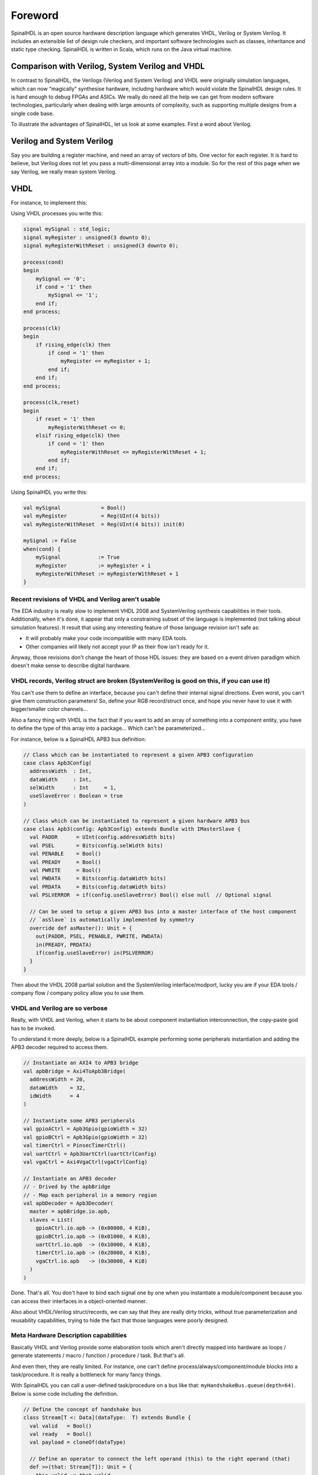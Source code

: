 .. _foreword:

Foreword
========
 SpinalHDL is an open source hardware description language which generates VHDL, Verilog or System Verilog.   It includes an extensible list of design rule checkers, and important software technologies such as classes, inheritance and static type checking.  SpinalHDL is written in Scala, which runs on the Java virtual machine.

Comparison with Verilog, System Verilog and VHDL
------------------------------------

In contrast to SpinalHDL, the Verilogs (Verilog and System Verilog)  and VHDL were originally simulation languages, which can now “magically” synthesise hardware, including hardware which would violate the SpinalHDL design rules.    It is hard enough to debug FPGAs and ASICs.  We really do need all the help we can get from modern software technologies, particularly when dealing with large amounts of complexity, such as supporting multiple designs from a single code base. 

To illustrate the advantages of SpinalHDL, let us look at some examples. First a word about Verilog. 

Verilog and System Verilog
------------------------------------
Say you are building a register machine, and need an array of vectors of bits.  One vector for each register.  It is hard to believe, but Verilog does not let you pass a multi-dimensional array into a module. So for the rest of this page when we say Verilog, we really mean system Verilog. 

VHDL
------------------------------------
 

For instance, to implement this:

.. image:: example_design.png
   :align: center

Using VHDL processes you write this:

.. code-block:: vhdl

   signal mySignal : std_logic;
   signal myRegister : unsigned(3 downto 0);
   signal myRegisterWithReset : unsigned(3 downto 0);

   process(cond)
   begin
       mySignal <= '0';
       if cond = '1' then
           mySignal <= '1';
       end if;
   end process;

   process(clk)
   begin
       if rising_edge(clk) then
           if cond = '1' then
               myRegister <= myRegister + 1;
           end if;
       end if;
   end process;

   process(clk,reset)
   begin
       if reset = '1' then
           myRegisterWithReset <= 0;
       elsif rising_edge(clk) then
           if cond = '1' then
               myRegisterWithReset <= myRegisterWithReset + 1;
           end if;
       end if;
   end process;

Using SpinalHDL you write this:

.. code-block:: scala

   val mySignal             = Bool()
   val myRegister           = Reg(UInt(4 bits))
   val myRegisterWithReset  = Reg(UInt(4 bits)) init(0)

   mySignal := False
   when(cond) {
       mySignal            := True
       myRegister          := myRegister + 1
       myRegisterWithReset := myRegisterWithReset + 1
   }


Recent revisions of VHDL and Verilog aren't usable
^^^^^^^^^^^^^^^^^^^^^^^^^^^^^^^^^^^^^^^^^^^^^^^^^^

The EDA industry is really slow to implement VHDL 2008 and SystemVerilog
synthesis capabilities in their tools. Additionally, when it's done, it appear
that only a constraining subset of the language is implemented (not talking
about simulation features). It result that using any interesting feature of
those language revision isn't safe as:

* It will probably make your code incompatible with many EDA tools.
* Other companies will likely not accept your IP as their flow isn't ready for
  it.

Anyway, those revisions don't change the heart of those HDL issues: they are
based on a event driven paradigm which doesn't make sense to describe digital
hardware.


VHDL records, Verilog struct are broken (SystemVerilog is good on this, if you can use it)
^^^^^^^^^^^^^^^^^^^^^^^^^^^^^^^^^^^^^^^^^^^^^^^^^^^^^^^^^^^^^^^^^^^^^^^^^^^^^^^^^^^^^^^^^^

You can't use them to define an interface, because you can't define their
internal signal directions. Even worst, you can't give them construction
parameters! So, define your RGB record/struct once, and hope you never have to
use it with bigger/smaller color channels...

Also a fancy thing with VHDL is the fact that if you want to add an array of
something into a component entity, you have to define the type of this array
into a package... Which can't be parameterized...

For instance, below is a SpinalHDL APB3 bus definition:

.. code-block:: scala

   // Class which can be instantiated to represent a given APB3 configuration
   case class Apb3Config(
     addressWidth  : Int,
     dataWidth     : Int,
     selWidth      : Int     = 1,
     useSlaveError : Boolean = true
   )

   // Class which can be instantiated to represent a given hardware APB3 bus
   case class Apb3(config: Apb3Config) extends Bundle with IMasterSlave {
     val PADDR      = UInt(config.addressWidth bits)
     val PSEL       = Bits(config.selWidth bits)
     val PENABLE    = Bool()
     val PREADY     = Bool()
     val PWRITE     = Bool()
     val PWDATA     = Bits(config.dataWidth bits)
     val PRDATA     = Bits(config.dataWidth bits)
     val PSLVERROR  = if(config.useSlaveError) Bool() else null  // Optional signal

     // Can be used to setup a given APB3 bus into a master interface of the host component
     // `asSlave` is automatically implemented by symmetry
     override def asMaster(): Unit = {
       out(PADDR, PSEL, PENABLE, PWRITE, PWDATA)
       in(PREADY, PRDATA)
       if(config.useSlaveError) in(PSLVERROR)
     }
   }

Then about the VHDL 2008 partial solution and the SystemVerilog
interface/modport, lucky you are if your EDA tools / company flow / company
policy allow you to use them.


VHDL and Verilog are so verbose
^^^^^^^^^^^^^^^^^^^^^^^^^^^^^^^

Really, with VHDL and Verilog, when it starts to be about component
instantiation interconnection, the copy-paste god has to be invoked.

To understand it more deeply, below is a SpinalHDL example performing some
peripherals instantiation and adding the APB3 decoder required to access them.

.. code-block:: scala

   // Instantiate an AXI4 to APB3 bridge
   val apbBridge = Axi4ToApb3Bridge(
     addressWidth = 20,
     dataWidth    = 32,
     idWidth      = 4
   )

   // Instantiate some APB3 peripherals
   val gpioACtrl = Apb3Gpio(gpioWidth = 32)
   val gpioBCtrl = Apb3Gpio(gpioWidth = 32)
   val timerCtrl = PinsecTimerCtrl()
   val uartCtrl = Apb3UartCtrl(uartCtrlConfig)
   val vgaCtrl = Axi4VgaCtrl(vgaCtrlConfig)

   // Instantiate an APB3 decoder
   // - Drived by the apbBridge
   // - Map each peripheral in a memory region
   val apbDecoder = Apb3Decoder(
     master = apbBridge.io.apb,
     slaves = List(
       gpioACtrl.io.apb -> (0x00000, 4 KiB),
       gpioBCtrl.io.apb -> (0x01000, 4 KiB),
       uartCtrl.io.apb  -> (0x10000, 4 KiB),
       timerCtrl.io.apb -> (0x20000, 4 KiB),
       vgaCtrl.io.apb   -> (0x30000, 4 KiB)
     )
   )

Done. That's all. You don't have to bind each signal one by one when you
instantiate a module/component because you can access their interfaces in a
object-oriented manner.

Also about VHDL/Verilog struct/records, we can say that they are really dirty
tricks, without true parameterization and reusability capabilities, trying to
hide the fact that those languages were poorly designed.


Meta Hardware Description capabilities
^^^^^^^^^^^^^^^^^^^^^^^^^^^^^^^^^^^^^^

Basically VHDL and Verilog provide some elaboration tools which aren't directly
mapped into hardware as loops / generate statements / macro / function /
procedure / task. But that's all.

And even then, they are really limited. For instance, one can't define
process/always/component/module blocks into a task/procedure. It is really a
bottleneck for many fancy things.

With SpinalHDL you can call a user-defined task/procedure on a bus like that:
``myHandshakeBus.queue(depth=64)``. Below is some code including the definition.

.. code-block:: scala

   // Define the concept of handshake bus
   class Stream[T <: Data](dataType:  T) extends Bundle {
     val valid   = Bool()
     val ready   = Bool()
     val payload = cloneOf(dataType)

     // Define an operator to connect the left operand (this) to the right operand (that)
     def >>(that: Stream[T]): Unit = {
       this.valid := that.valid
       that.ready := this.ready
       this.payload := that.payload
     }

     // Return a Stream connected to this via a FIFO of depth elements
     def queue(depth: Int): Stream[T] = {
       val fifo = new StreamFifo(dataType, depth)
       this >> fifo.io.push
       return fifo.io.pop
     }
   }

Let's see further, imagine you want to define a state machine. With VHDL/Verilog
you have to write a lot of raw code with some switch statements to do it. You
can't define the notion of "StateMachine", which would give you a nice syntax to
define each state. Else you can use a third-party tool to draw your state
machine and then generate your VHDL/Verilog equivalent code...

Meta-hardware description capabilities of SpinalHDL enable you to define your
own tools which then allow you to define things in abstracts ways, as for state
machines.

Below is an simple example of the usage of a state machine abstraction defined
on the top of SpinalHDL:

.. code-block:: scala

   // Define a new state machine
   val fsm = new StateMachine{
     // Define all states
     val stateA, stateB, stateC = new State

     // Set the entry point
     setEntry(stateA)

     // Define a register used into the state machine
     val counter = Reg(UInt(8 bits)) init (0)

     // Define the state machine behaviour for each state
     stateA.whenIsActive (goto(stateB))

     stateB.onEntry(counter := 0)
     stateB.onExit(io.result := True)
     stateB.whenIsActive {
       counter := counter + 1
       when(counter === 4){
         goto(stateC)
       }
     }

     stateC.whenIsActive(goto(stateA))
   }

Imagine you want to generate the instruction decoding of your CPU. It could
require some fancy elaboration time algorithms to generate the less logic
possible. But in VHDL/Verilog, your only option to do these kind of things is to
write a script which generates the ``.vhd`` and ``.v`` that you want.

There is really much to say about meta-hardware description, but the only true
way to understand it and get its real taste is to experiment it. The goal with
it is to stop playing with wires and gates, to start taking some distance with
that low level stuff, to think reusable.
